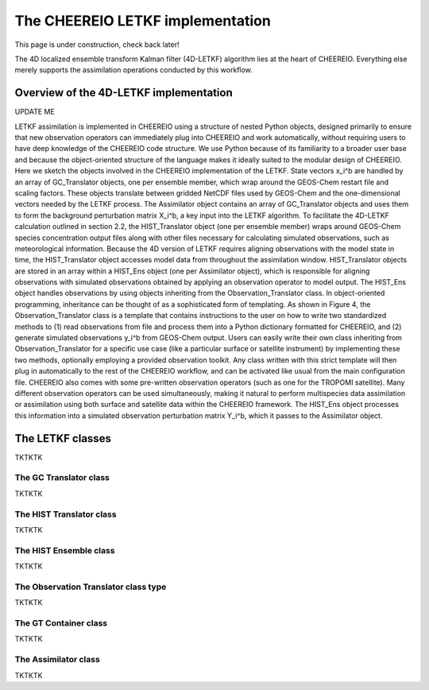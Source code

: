 .. _LETKF modules:

The CHEEREIO LETKF implementation
==========

This page is under construction, check back later!

The 4D localized ensemble transform Kalman filter (4D-LETKF) algorithm lies at the heart of CHEEREIO. Everything else merely supports the assimilation operations conducted by this workflow.

Overview of the 4D-LETKF implementation
-------------

UPDATE ME

LETKF assimilation is implemented in CHEEREIO using a structure of nested Python objects, designed primarily to ensure that new observation operators can immediately plug into CHEEREIO and work automatically, without requiring users to have deep knowledge of the CHEEREIO code structure. We use Python because of its familiarity to a broader user base and because the object-oriented structure of the language makes it ideally suited to the modular design of CHEEREIO. Here we sketch the objects involved in the CHEEREIO implementation of the LETKF.
State vectors x_i^b are handled by an array of GC_Translator objects, one per ensemble member, which wrap around the GEOS-Chem restart file and scaling factors. These objects translate between gridded NetCDF files used by GEOS-Chem and the one-dimensional vectors needed by the LETKF process. The Assimilator object contains an array of GC_Translator objects and uses them to form the background perturbation matrix X_i^b, a key input into the LETKF algorithm.
To facilitate the 4D-LETKF calculation outlined in section 2.2, the HIST_Translator object (one per ensemble member) wraps around GEOS-Chem species concentration output files along with other files necessary for calculating simulated observations, such as meteorological information. Because the 4D version of LETKF requires aligning observations with the model state in time, the HIST_Translator object accesses model data from throughout the assimilation window. HIST_Translator objects are stored in an array within a HIST_Ens object (one per Assimilator object), which is responsible for aligning observations with simulated observations obtained by applying an observation operator to model output. The HIST_Ens object handles observations by using objects inheriting from the Observation_Translator class. In object-oriented programming, inheritance can be thought of as a sophisticated form of templating. As shown in Figure 4, the Observation_Translator class is a template that contains instructions to the user on how to write two standardized methods to (1) read observations from file and process them into a Python dictionary formatted for CHEEREIO, and (2) generate simulated observations y_i^b from GEOS-Chem output. Users can easily write their own class inheriting from Observation_Translator for a specific use case (like a particular surface or satellite instrument) by implementing these two methods, optionally employing a provided observation toolkit. Any class written with this strict template will then plug in automatically to the rest of the CHEEREIO workflow, and can be activated like usual from the main configuration file. CHEEREIO also comes with some pre-written observation operators (such as one for the TROPOMI satellite). Many different observation operators can be used simultaneously, making it natural to perform multispecies data assimilation or assimilation using both surface and satellite data within the CHEEREIO framework. The HIST_Ens object processes this information into a simulated observation perturbation matrix Y_i^b, which it passes to the Assimilator object.


The LETKF classes
-------------

TKTKTK

.. _GC Translator:

The GC Translator class
~~~~~~~~~~~~~

TKTKTK

.. _HIST Translator:

The HIST Translator class
~~~~~~~~~~~~~

TKTKTK

.. _HIST Ensemble:

The HIST Ensemble class
~~~~~~~~~~~~~

TKTKTK

The Observation Translator class type
~~~~~~~~~~~~~

TKTKTK

.. _GT Container:

The GT Container class
~~~~~~~~~~~~~

TKTKTK

.. _Assimilator:

The Assimilator class
~~~~~~~~~~~~~

TKTKTK